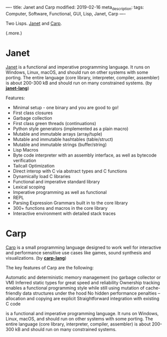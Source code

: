 ----
title: Janet and Carp
modified: 2019-02-16
meta_description: 
tags: Computer, Software, Functional, GUI, Lisp, Janet, Carp
----

Two Lisps. [[https://janet-lang.org/][Janet]] and [[https://github.com/carp-lang/Carp][Carp]].

(.more.)

* Janet
   :PROPERTIES:
   :CUSTOM_ID: janet
   :END:

[[https://janet-lang.org/][Janet]] is a functional and imperative programming language. It runs on
Windows, Linux, macOS, and should run on other systems with some
porting. The entire language (core library, interpreter, compiler,
assembler) is about 200-300 kB and should run on many constrained
systems. (by *[[https://github.com/janet-lang][janet-lang]]*)

Features:

- Minimal setup - one binary and you are good to go!
- First class closures
- Garbage collection
- First class green threads (continuations)
- Python style generators (implemented as a plain macro)
- Mutable and immutable arrays (array/tuple)
- Mutable and immutable hashtables (table/struct)
- Mutable and immutable strings (buffer/string)
- Lisp Macros
- Byte code interpreter with an assembly interface, as well as bytecode
  verification
- Tailcall Optimization
- Direct interop with C via abstract types and C functions
- Dynamically load C libraries
- Functional and imperative standard library
- Lexical scoping
- Imperative programming as well as functional
- REPL
- Parsing Expression Grammars built in to the core library
- 300+ functions and macros in the core library
- Interactive environment with detailed stack traces

* Carp
   :PROPERTIES:
   :CUSTOM_ID: carp
   :END:

[[https://github.com/carp-lang/Carp][Carp]] is a small programming language designed to work well for
interactive and performance sensitive use cases like games, sound
synthesis and visualizations. (by *[[https://github.com/carp-lang][carp-lang]]*)

The key features of Carp are the following:

Automatic and deterministic memory management (no garbage collector or
VM) Inferred static types for great speed and reliability Ownership
tracking enables a functional programming style while still using
mutation of cache-friendly data structures under the hood No hidden
performance penalties -- allocation and copying are explicit
Straightforward integration with existing C code

is a functional and imperative programming language. It runs on
Windows, Linux, macOS, and should run on other systems with some
porting. The entire language (core library, interpreter, compiler,
assembler) is about 200-300 kB and should run on many constrained
systems.

